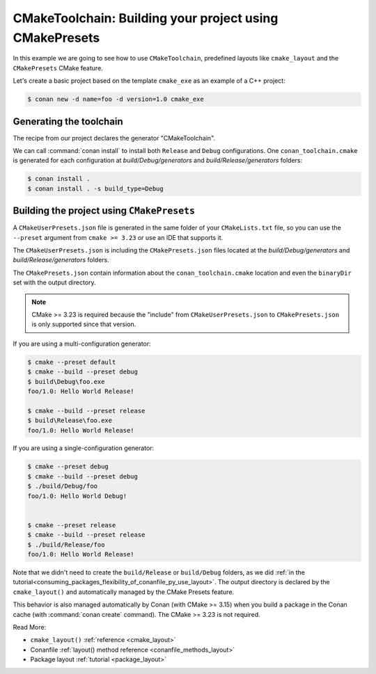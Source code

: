 .. _examples-tools-cmake-toolchain-build-project-presets:

CMakeToolchain: Building your project using CMakePresets
========================================================

In this example we are going to see how to use ``CMakeToolchain``, predefined layouts like ``cmake_layout`` and the
``CMakePresets`` CMake feature.

Let's create a basic project based on the template ``cmake_exe`` as an example of a C++ project:

.. code:: bash

    $ conan new -d name=foo -d version=1.0 cmake_exe


Generating the toolchain
------------------------

The recipe from our project declares the generator "CMakeToolchain".

We can call :command:`conan install` to install both ``Release`` and ``Debug``
configurations. One ``conan_toolchain.cmake`` is generated for each configuration at
*build/Debug/generators* and *build/Release/generators* folders:

.. code:: bash

    $ conan install .
    $ conan install . -s build_type=Debug


Building the project using ``CMakePresets``
-------------------------------------------

A ``CMakeUserPresets.json`` file is generated in the same folder of your ``CMakeLists.txt`` file,
so you can use the ``--preset`` argument from ``cmake >= 3.23`` or use an IDE that supports it.


The ``CMakeUserPresets.json`` is including the ``CMakePresets.json`` files located at the
*build/Debug/generators* and *build/Release/generators* folders.


The ``CMakePresets.json`` contain information about the ``conan_toolchain.cmake`` location
and even the ``binaryDir`` set with the output directory.


.. note::

    CMake >= 3.23 is required because the "include" from ``CMakeUserPresets.json`` to ``CMakePresets.json``
    is only supported since that version.


If you are using a multi-configuration generator:

.. code:: bash

    $ cmake --preset default
    $ cmake --build --preset debug
    $ build\Debug\foo.exe
    foo/1.0: Hello World Release!

    $ cmake --build --preset release
    $ build\Release\foo.exe
    foo/1.0: Hello World Release!


If you are using a single-configuration generator:

.. code:: bash

    $ cmake --preset debug
    $ cmake --build --preset debug
    $ ./build/Debug/foo
    foo/1.0: Hello World Debug!


    $ cmake --preset release
    $ cmake --build --preset release
    $ ./build/Release/foo
    foo/1.0: Hello World Release!


Note that we didn't need to create the ``build/Release`` or ``build/Debug`` folders, as we did :ref:`in the
tutorial<consuming_packages_flexibility_of_conanfile_py_use_layout>`. The output directory
is declared by the ``cmake_layout()`` and automatically managed by the CMake Presets feature.

This behavior is also managed automatically by Conan (with CMake >= 3.15) when you build a package in the Conan
cache (with :command:`conan create` command). The CMake >= 3.23 is not required.

Read More:

- ``cmake_layout()`` :ref:`reference <cmake_layout>`
- Conanfile :ref:`layout() method reference <conanfile_methods_layout>`
- Package layout :ref:`tutorial <package_layout>`
